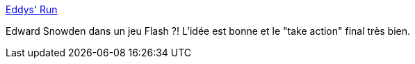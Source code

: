 :jbake-type: post
:jbake-status: published
:jbake-title: Eddys' Run
:jbake-tags: jeu,online,flash,_mois_août,_année_2013
:jbake-date: 2013-08-22
:jbake-depth: ../
:jbake-uri: shaarli/1377177570000.adoc
:jbake-source: https://nicolas-delsaux.hd.free.fr/Shaarli?searchterm=http%3A%2F%2Fwww.eddysrun.com%2F&searchtags=jeu+online+flash+_mois_ao%C3%BBt+_ann%C3%A9e_2013
:jbake-style: shaarli

http://www.eddysrun.com/[Eddys' Run]

Edward Snowden dans un jeu Flash ?! L'idée est bonne et le "take action" final très bien.
